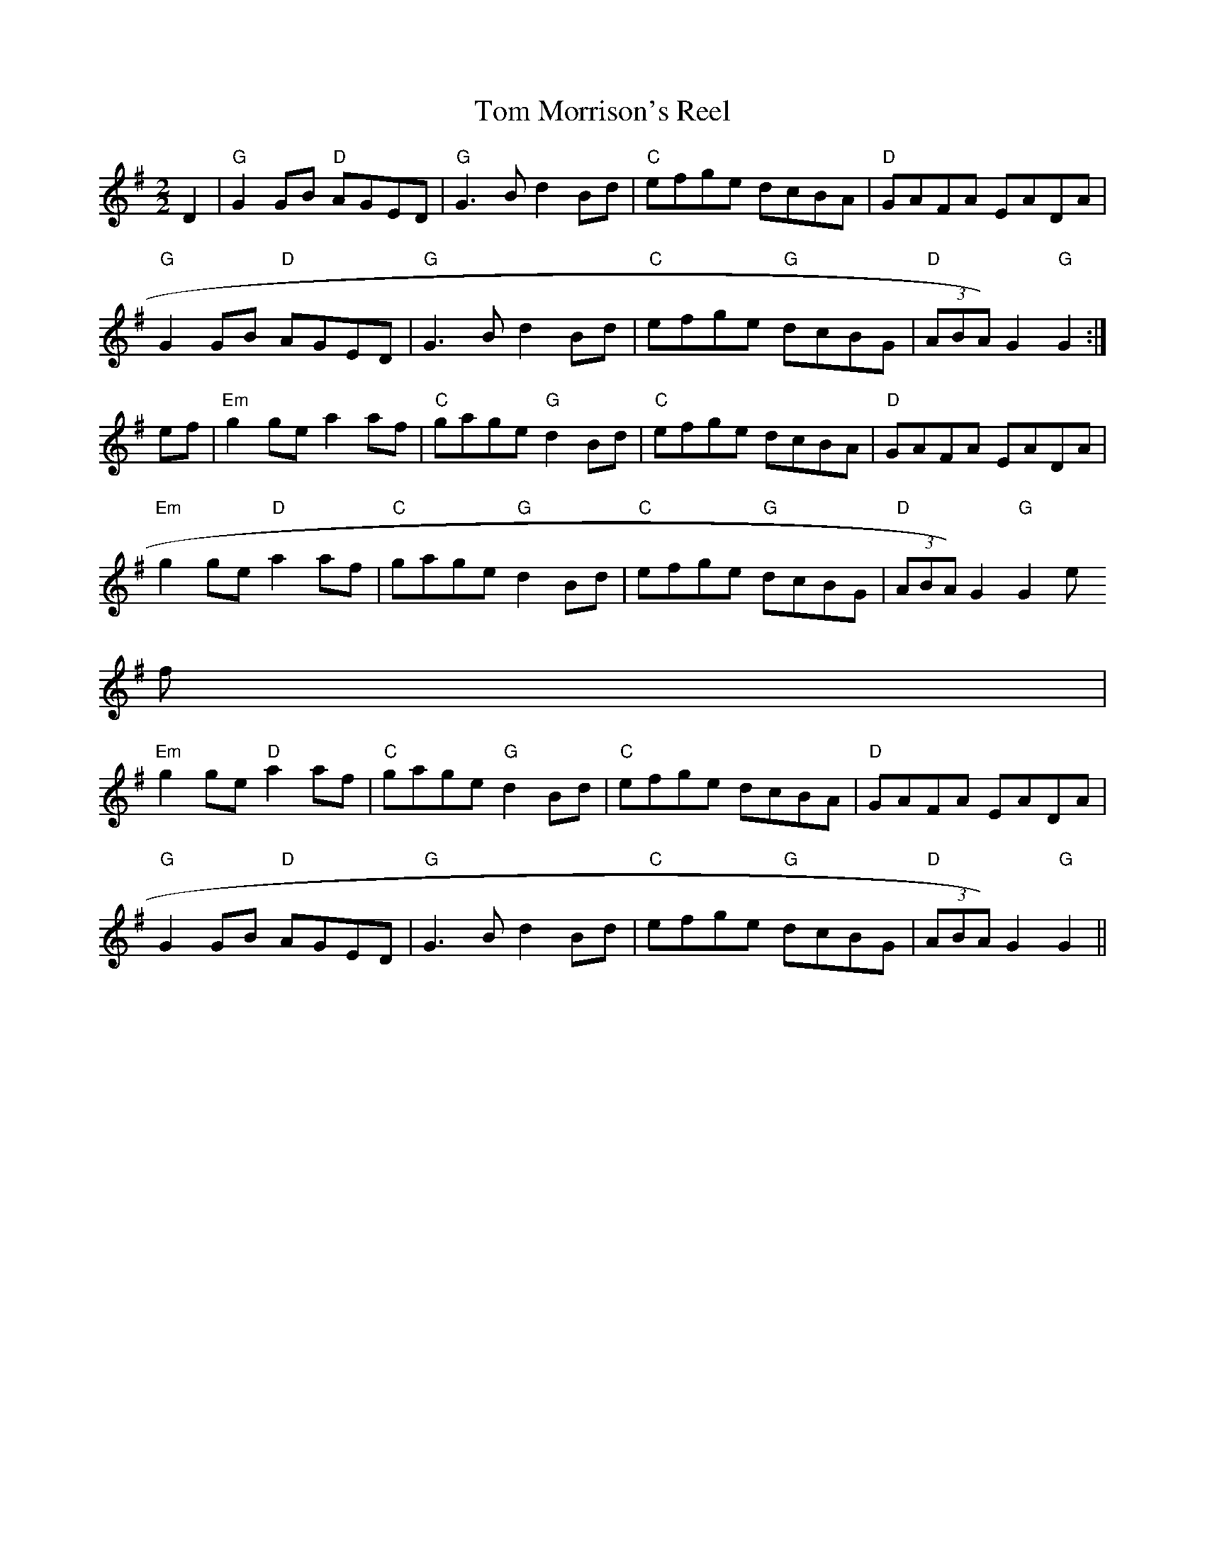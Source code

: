 X:47
T:Tom Morrison's Reel
M:2/2
L:1/8
K:G
D2|"G"G2 GB "D"AGED|"G"G3 B d2 Bd|"C"efge dcBA|"D"GAFA EADA|
"G"G2 GB "D"AGED|"G"G3 B d2 Bd|"C"efge "G"dcBG|"D"(3ABA) G2 "G"G2:|
ef|"Em"g2 ge a2 af|"C"gage "G"d2 Bd|"C"efge dcBA|"D"GAFA EADA|
"Em"g2 ge "D"a2 af|"C"gage "G"d2 Bd|"C"efge "G"dcBG|"D"(3ABA) G2 "G"G2 e
f|
"Em"g2 ge "D"a2 af|"C"gage "G"d2 Bd|"C"efge dcBA|"D"GAFA EADA|
"G"G2 GB "D"AGED|"G"G3 B d2 Bd|"C"efge "G"dcBG|"D"(3ABA) G2 "G"G2||
